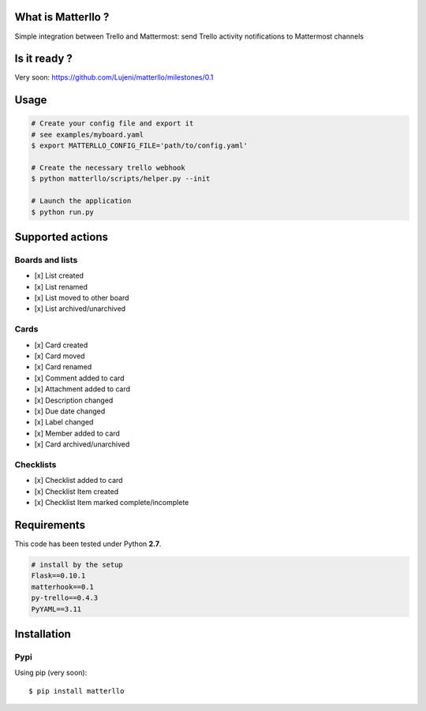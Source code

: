 What is Matterllo ?
===================
Simple integration between Trello and Mattermost: send Trello activity notifications to Mattermost channels

.. image:: examples/matterllo.png

Is it ready ?
=============
Very soon: https://github.com/Lujeni/matterllo/milestones/0.1

Usage
=====

.. code-block:: bash

    # Create your config file and export it
    # see examples/myboard.yaml
    $ export MATTERLLO_CONFIG_FILE='path/to/config.yaml'

    # Create the necessary trello webhook
    $ python matterllo/scripts/helper.py --init

    # Launch the application
    $ python run.py

Supported actions
=================

Boards and lists
----------------
- [x] List created
- [x] List renamed
- [x] List moved to other board
- [x] List archived/unarchived

Cards
-----
- [x] Card created
- [x] Card moved
- [x] Card renamed
- [x] Comment added to card
- [x] Attachment added to card
- [x] Description changed
- [x] Due date changed
- [x] Label changed
- [x] Member added to card
- [x] Card archived/unarchived

Checklists
----------
- [x] Checklist added to card
- [x] Checklist Item created
- [x] Checklist Item marked complete/incomplete

Requirements
============
This code has been tested under Python **2.7**.

.. code-block:: bash

  # install by the setup
  Flask==0.10.1
  matterhook==0.1
  py-trello==0.4.3
  PyYAML==3.11

Installation
============
Pypi
----
Using pip (very soon):
::

    $ pip install matterllo
